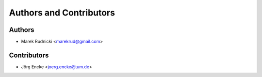 Authors and Contributors
========================


Authors
-------

* Marek Rudnicki <marekrud@gmail.com>



Contributors
------------

* Jörg Encke <joerg.encke@tum.de>
